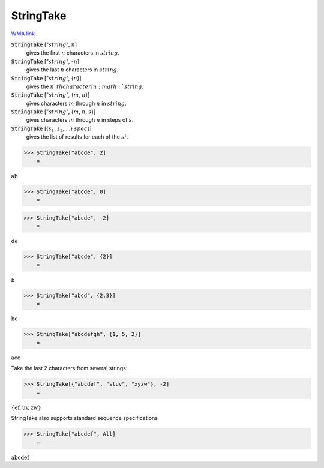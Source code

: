 StringTake
==========

`WMA link <https://reference.wolfram.com/language/ref/StringTake.html>`_


:code:`StringTake` [":math:`string`", :math:`n`]
    gives the first :math:`n` characters in :math:`string`.

:code:`StringTake` [":math:`string`", -:math:`n`]
    gives the last :math:`n` characters in :math:`string`.

:code:`StringTake` [":math:`string`", {:math:`n`}]
    gives the :math:`n`th character in :math:`string`.

:code:`StringTake` [":math:`string`", {:math:`m`, :math:`n`}]
    gives characters :math:`m` through :math:`n` in :math:`string`.

:code:`StringTake` [":math:`string`", {:math:`m`, :math:`n`, :math:`s`}]
    gives characters :math:`m` through :math:`n` in steps of :math:`s`.

:code:`StringTake` [{:math:`s_1`, :math:`s_2`, ...} :math:`spec`}]
    gives the list of results for each of the :math:`si`.





>>> StringTake["abcde", 2]
    =

:math:`\text{ab}`


>>> StringTake["abcde", 0]
    =

:math:`\text{}`


>>> StringTake["abcde", -2]
    =

:math:`\text{de}`


>>> StringTake["abcde", {2}]
    =

:math:`\text{b}`


>>> StringTake["abcd", {2,3}]
    =

:math:`\text{bc}`


>>> StringTake["abcdefgh", {1, 5, 2}]
    =

:math:`\text{ace}`



Take the last 2 characters from several strings:

>>> StringTake[{"abcdef", "stuv", "xyzw"}, -2]
    =

:math:`\left\{\text{ef},\text{uv},\text{zw}\right\}`



StringTake also supports standard sequence specifications

>>> StringTake["abcdef", All]
    =

:math:`\text{abcdef}`


